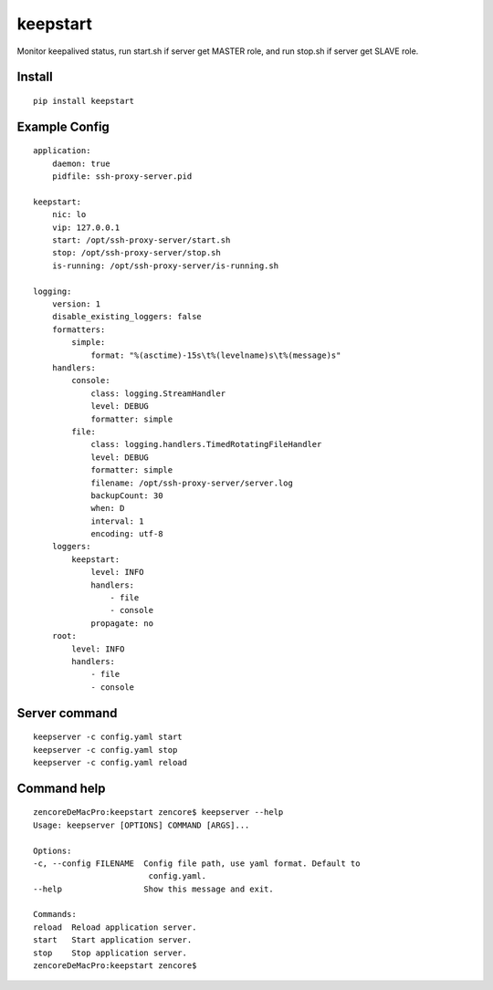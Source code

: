 keepstart
=========

Monitor keepalived status, run start.sh if server get MASTER role, and run stop.sh if server get SLAVE role.

Install
-------

::

    pip install keepstart


Example Config
--------------

::

    application:
        daemon: true
        pidfile: ssh-proxy-server.pid

    keepstart:
        nic: lo
        vip: 127.0.0.1
        start: /opt/ssh-proxy-server/start.sh
        stop: /opt/ssh-proxy-server/stop.sh
        is-running: /opt/ssh-proxy-server/is-running.sh

    logging:
        version: 1
        disable_existing_loggers: false
        formatters:
            simple:
                format: "%(asctime)-15s\t%(levelname)s\t%(message)s"
        handlers:
            console:
                class: logging.StreamHandler
                level: DEBUG
                formatter: simple
            file:
                class: logging.handlers.TimedRotatingFileHandler
                level: DEBUG
                formatter: simple
                filename: /opt/ssh-proxy-server/server.log
                backupCount: 30
                when: D
                interval: 1
                encoding: utf-8
        loggers:
            keepstart:
                level: INFO
                handlers:
                    - file
                    - console
                propagate: no
        root:
            level: INFO
            handlers:
                - file
                - console


Server command
--------------

::

    keepserver -c config.yaml start
    keepserver -c config.yaml stop
    keepserver -c config.yaml reload

Command help
------------

::

    zencoreDeMacPro:keepstart zencore$ keepserver --help
    Usage: keepserver [OPTIONS] COMMAND [ARGS]...

    Options:
    -c, --config FILENAME  Config file path, use yaml format. Default to
                            config.yaml.
    --help                 Show this message and exit.

    Commands:
    reload  Reload application server.
    start   Start application server.
    stop    Stop application server.
    zencoreDeMacPro:keepstart zencore$
